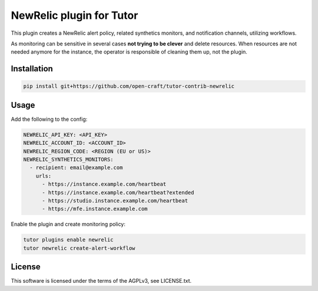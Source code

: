 NewRelic plugin for Tutor
###############################################################################

This plugin creates a NewRelic alert policy, related synthetics monitors, and
notification channels, utilizing workflows.

As monitoring can be sensitive in several cases **not trying to be clever** and
delete resources. When resources are not needed anymore for the instance, the
operator is responsible of cleaning them up, not the plugin.

Installation
************

.. code-block:: bash

    pip install git+https://github.com/open-craft/tutor-contrib-newrelic

Usage
*****

Add the following to the config:

.. code-block:: yaml

    NEWRELIC_API_KEY: <API_KEY>
    NEWRELIC_ACCOUNT_ID: <ACCOUNT_ID>
    NEWRELIC_REGION_CODE: <REGION (EU or US)>
    NEWRELIC_SYNTHETICS_MONITORS:
      - recipient: email@example.com
        urls:
          - https://instance.example.com/heartbeat
          - https://instance.example.com/heartbeat?extended
          - https://studio.instance.example.com/heartbeat
          - https://mfe.instance.example.com

Enable the plugin and create monitoring policy:

.. code-block:: bash

    tutor plugins enable newrelic
    tutor newrelic create-alert-workflow

License
*******

This software is licensed under the terms of the AGPLv3, see LICENSE.txt.
